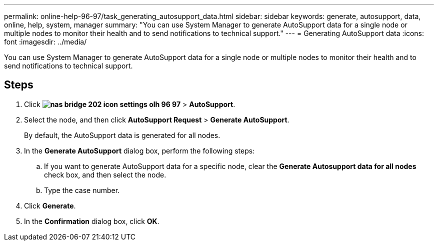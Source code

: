---
permalink: online-help-96-97/task_generating_autosupport_data.html
sidebar: sidebar
keywords: generate, autosupport, data, online, help, system, manager
summary: "You can use System Manager to generate AutoSupport data for a single node or multiple nodes to monitor their health and to send notifications to technical support."
---
= Generating AutoSupport data
:icons: font
:imagesdir: ../media/

[.lead]
You can use System Manager to generate AutoSupport data for a single node or multiple nodes to monitor their health and to send notifications to technical support.

== Steps

. Click *image:../media/nas_bridge_202_icon_settings_olh_96_97.gif[]* > *AutoSupport*.
. Select the node, and then click *AutoSupport Request* > *Generate AutoSupport*.
+
By default, the AutoSupport data is generated for all nodes.

. In the *Generate AutoSupport* dialog box, perform the following steps:
 .. If you want to generate AutoSupport data for a specific node, clear the *Generate Autosupport data for all nodes* check box, and then select the node.
 .. Type the case number.
. Click *Generate*.
. In the *Confirmation* dialog box, click *OK*.
